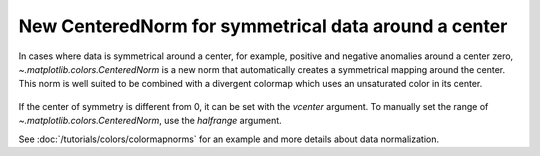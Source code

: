 New CenteredNorm for symmetrical data around a center
-----------------------------------------------------
In cases where data is symmetrical around a center, for example, positive and
negative anomalies around a center zero, `~.matplotlib.colors.CenteredNorm`
is a new norm that automatically creates a symmetrical mapping around the
center. This norm is well suited to be combined with a divergent colormap which
uses an unsaturated color in its center.

  .. plot::

    import matplotlib.pyplot as plt
    import numpy as np
    from matplotlib.colors import CenteredNorm

    np.random.seed(20201004)
    data = np.random.normal(size=(3, 4), loc=1)

    fig, ax = plt.subplots()
    pc = ax.pcolormesh(data, cmap=plt.get_cmap('RdGy'), norm=CenteredNorm())
    fig.colorbar(pc)
    ax.set_title('data centered around zero')

    # add text annotation
    for irow, data_row in enumerate(data):
        for icol, val in enumerate(data_row):
            ax.text(icol + 0.5, irow + 0.5, f'{val:.2f}', color='C0',
                    size=16, va='center', ha='center')
    plt.show()

If the center of symmetry is different from 0, it can be set with the *vcenter*
argument. To manually set the range of `~.matplotlib.colors.CenteredNorm`, use
the *halfrange* argument.

See :doc:`/tutorials/colors/colormapnorms` for an example and more details
about data normalization.
